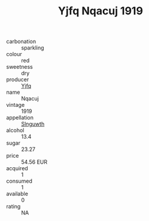 :PROPERTIES:
:ID:                     f9c2be43-fd6f-446a-a05c-11ebecf88894
:END:
#+TITLE: Yjfq Nqacuj 1919

- carbonation :: sparkling
- colour :: red
- sweetness :: dry
- producer :: [[id:35992ec3-be8f-45d4-87e9-fe8216552764][Yjfq]]
- name :: Nqacuj
- vintage :: 1919
- appellation :: [[id:99cdda33-6cc9-4d41-a115-eb6f7e029d06][Slnguwth]]
- alcohol :: 13.4
- sugar :: 23.27
- price :: 54.56 EUR
- acquired :: 1
- consumed :: 1
- available :: 0
- rating :: NA


